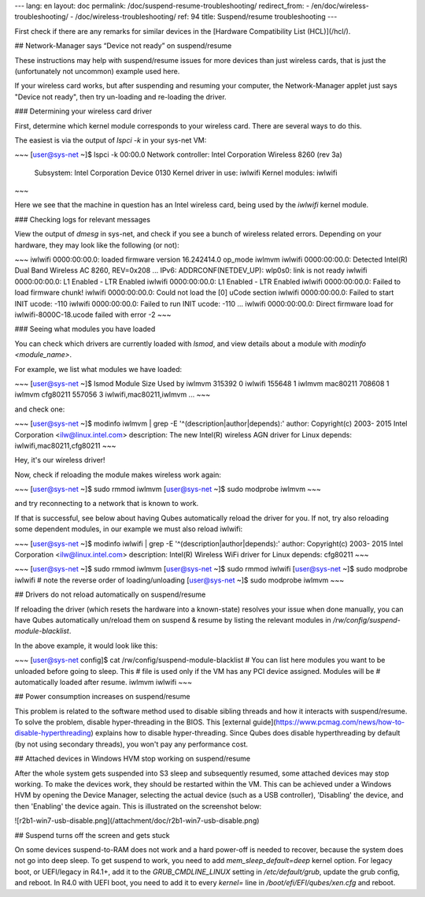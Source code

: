 ---
lang: en
layout: doc
permalink: /doc/suspend-resume-troubleshooting/
redirect_from:
- /en/doc/wireless-troubleshooting/
- /doc/wireless-troubleshooting/
ref: 94
title: Suspend/resume troubleshooting
---

First check if there are any remarks for similar devices in the [Hardware
Compatibility List (HCL)](/hcl/).

## Network-Manager says “Device not ready” on suspend/resume 

These instructions may help with suspend/resume issues for more devices than just wireless cards, that is just the (unfortunately not uncommon) example used here.

If your wireless card works, but after suspending and resuming your computer, the Network-Manager applet just says "Device not ready", then try un-loading and re-loading the driver.

### Determining your wireless card driver 

First, determine which kernel module corresponds to your wireless card. There are several ways to do this.

The easiest is via the output of `lspci -k` in your sys-net VM:

~~~
[user@sys-net ~]$ lspci -k
00:00.0 Network controller: Intel Corporation Wireless 8260 (rev 3a)
    Subsystem: Intel Corporation Device 0130
    Kernel driver in use: iwlwifi
    Kernel modules: iwlwifi
~~~

Here we see that the machine in question has an Intel wireless card, being used by the `iwlwifi` kernel module.

### Checking logs for relevant messages 

View the output of `dmesg` in sys-net, and check if you see a bunch of wireless related errors. Depending on your hardware, they may look like the following (or not):

~~~
iwlwifi 0000:00:00.0: loaded firmware version 16.242414.0 op_mode iwlmvm
iwlwifi 0000:00:00.0: Detected Intel(R) Dual Band Wireless AC 8260, REV=0x208
...
IPv6: ADDRCONF(NETDEV_UP): wlp0s0: link is not ready
iwlwifi 0000:00:00.0: L1 Enabled - LTR Enabled
iwlwifi 0000:00:00.0: L1 Enabled - LTR Enabled
iwlwifi 0000:00:00.0: Failed to load firmware chunk!
iwlwifi 0000:00:00.0: Could not load the [0] uCode section
iwlwifi 0000:00:00.0: Failed to start INIT ucode: -110
iwlwifi 0000:00:00.0: Failed to run INIT ucode: -110
...
iwlwifi 0000:00:00.0: Direct firmware load for iwlwifi-8000C-18.ucode failed with error -2
~~~

### Seeing what modules you have loaded

You can check which drivers are currently loaded with `lsmod`, and view details about a module with `modinfo <module_name>`.

For example, we list what modules we have loaded:

~~~
[user@sys-net ~]$ lsmod
Module                  Size  Used by
iwlmvm                315392  0
iwlwifi               155648  1 iwlmvm
mac80211              708608  1 iwlmvm
cfg80211              557056  3 iwlwifi,mac80211,iwlmvm
...
~~~

and check one:

~~~
[user@sys-net ~]$ modinfo iwlmvm | grep -E '^(description|author|depends):'
author:         Copyright(c) 2003- 2015 Intel Corporation <ilw@linux.intel.com>
description:    The new Intel(R) wireless AGN driver for Linux
depends:        iwlwifi,mac80211,cfg80211
~~~

Hey, it's our wireless driver!

Now, check if reloading the module makes wireless work again:

~~~
[user@sys-net ~]$ sudo rmmod iwlmvm
[user@sys-net ~]$ sudo modprobe iwlmvm
~~~

and try reconnecting to a network that is known to work.

If that is successful, see below about having Qubes automatically reload the driver for you. If not, try also reloading some dependent modules, in our example we must also reload iwlwifi:

~~~
[user@sys-net ~]$ modinfo iwlwifi | grep -E '^(description|author|depends):'
author:         Copyright(c) 2003- 2015 Intel Corporation <ilw@linux.intel.com>
description:    Intel(R) Wireless WiFi driver for Linux
depends:        cfg80211
~~~

~~~
[user@sys-net ~]$ sudo rmmod iwlmvm
[user@sys-net ~]$ sudo rmmod iwlwifi
[user@sys-net ~]$ sudo modprobe iwlwifi # note the reverse order of loading/unloading
[user@sys-net ~]$ sudo modprobe iwlmvm
~~~

## Drivers do not reload automatically on suspend/resume 

If reloading the driver (which resets the hardware into a known-state) resolves your issue when done manually, you can have Qubes automatically un/reload them on suspend & resume by listing the relevant modules in `/rw/config/suspend-module-blacklist`.

In the above example, it would look like this:

~~~
[user@sys-net config]$ cat /rw/config/suspend-module-blacklist
# You can list here modules you want to be unloaded before going to sleep. This
# file is used only if the VM has any PCI device assigned. Modules will be
# automatically loaded after resume.
iwlmvm
iwlwifi
~~~

## Power consumption increases on suspend/resume 

This problem is related to the software method used to disable sibling threads and how it interacts with suspend/resume. 
To solve the problem, disable hyper-threading in the BIOS. This [external guide](https://www.pcmag.com/news/how-to-disable-hyperthreading) explains how to disable hyper-threading. 
Since Qubes does disable hyperthreading by default (by not using secondary threads), you won't pay any performance cost.

## Attached devices in Windows HVM stop working on suspend/resume 

After the whole system gets suspended into S3 sleep and subsequently resumed, some attached devices may stop working. To make the devices work, they should be restarted within the VM.
This can be achieved under a Windows HVM by opening the Device Manager, selecting the actual device (such as a USB controller), 'Disabling' the device, and then 'Enabling' the device again.
This is illustrated on the screenshot below:

![r2b1-win7-usb-disable.png](/attachment/doc/r2b1-win7-usb-disable.png)

## Suspend turns off the screen and gets stuck

On some devices suspend-to-RAM does not work and a hard power-off is needed to
recover, because the system does not go into deep sleep. To get suspend to
work, you need to add `mem_sleep_default=deep` kernel option. For legacy boot,
or UEFI/legacy in R4.1+, add it to the `GRUB_CMDLINE_LINUX` setting in
`/etc/default/grub`, update the grub config, and reboot. In R4.0 with UEFI
boot, you need to add it to every `kernel=` line in
`/boot/efi/EFI/qubes/xen.cfg` and reboot.
